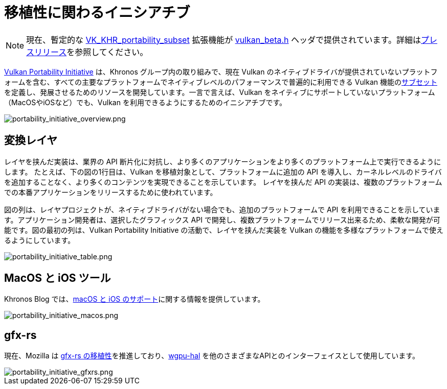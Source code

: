 // Copyright 2019-2022 The Khronos Group, Inc.
// SPDX-License-Identifier: CC-BY-4.0

ifndef::chapters[:chapters:]

[[portability-initiative]]
= 移植性に関わるイニシアチブ

[NOTE]
====
現在、暫定的な link:https://www.khronos.org/registry/vulkan/specs/latest/man/html/VK_KHR_portability_subset.html[VK_KHR_portability_subset] 拡張機能が link:https://github.com/KhronosGroup/Vulkan-Headers/blob/main/include/vulkan/vulkan_beta.h[vulkan_beta.h] ヘッダで提供されています。詳細はlink:https://www.khronos.org/blog/fighting-fragmentation-vulkan-portability-extension-released-implementations-shipping[プレスリリース]を参照してください。
====

link:https://www.vulkan.org/portability[Vulkan Portability Initiative] は、Khronos グループ内の取り組みで、現在 Vulkan のネイティブドライバが提供されていないプラットフォームを含む、すべての主要なプラットフォームでネイティブレベルのパフォーマンスで普遍的に利用できる Vulkan 機能のlink:https://github.com/KhronosGroup/Vulkan-Portability[サブセット]を定義し、発展させるためのリソースを開発しています。一言で言えば、Vulkan をネイティブにサポートしていないプラットフォーム（MacOSやiOSなど）でも、Vulkan を利用できるようにするためのイニシアチブです。

image::../../../chapters/images/portability_initiative_overview.png[portability_initiative_overview.png]

== 変換レイヤ

レイヤを挟んだ実装は、業界の API 断片化に対抗し、より多くのアプリケーションをより多くのプラットフォーム上で実行できるようにします。 たとえば、下の図の1行目は、Vulkan を移植対象として、プラットフォームに追加の API を導入し、カーネルレベルのドライバを追加することなく、より多くのコンテンツを実現できることを示しています。 レイヤを挟んだ API の実装は、複数のプラットフォームでの本番アプリケーションをリリースするために使われています。

図の列は、レイヤプロジェクトが、ネイティブドライバがない場合でも、追加のプラットフォームで API を利用できることを示しています。アプリケーション開発者は、選択したグラフィックス API で開発し、複数プラットフォームでリリース出来るため、柔軟な開発が可能です。図の最初の列は、Vulkan Portability Initiative の活動で、レイヤを挟んだ実装を Vulkan の機能を多様なプラットフォームで使えるようにしています。

image::../../../chapters/images/portability_initiative_table.png[portability_initiative_table.png]

== MacOS と iOS ツール

Khronos Blog では、link:https://www.khronos.org/blog/new-release-of-vulkan-sdk[macOS と iOS のサポート]に関する情報を提供しています。

image::../../../chapters/images/portability_initiative_macos.png[portability_initiative_macos.png]

== gfx-rs

現在、Mozilla は link:https://github.com/gfx-rs/portability[gfx-rs の移植性]を推進しており、link:https://github.com/gfx-rs/wgpu/pull/1471[wgpu-hal] を他のさまざまなAPIとのインターフェイスとして使用しています。

image::../../../chapters/images/portability_initiative_gfxrs.png[portability_initiative_gfxrs.png]

